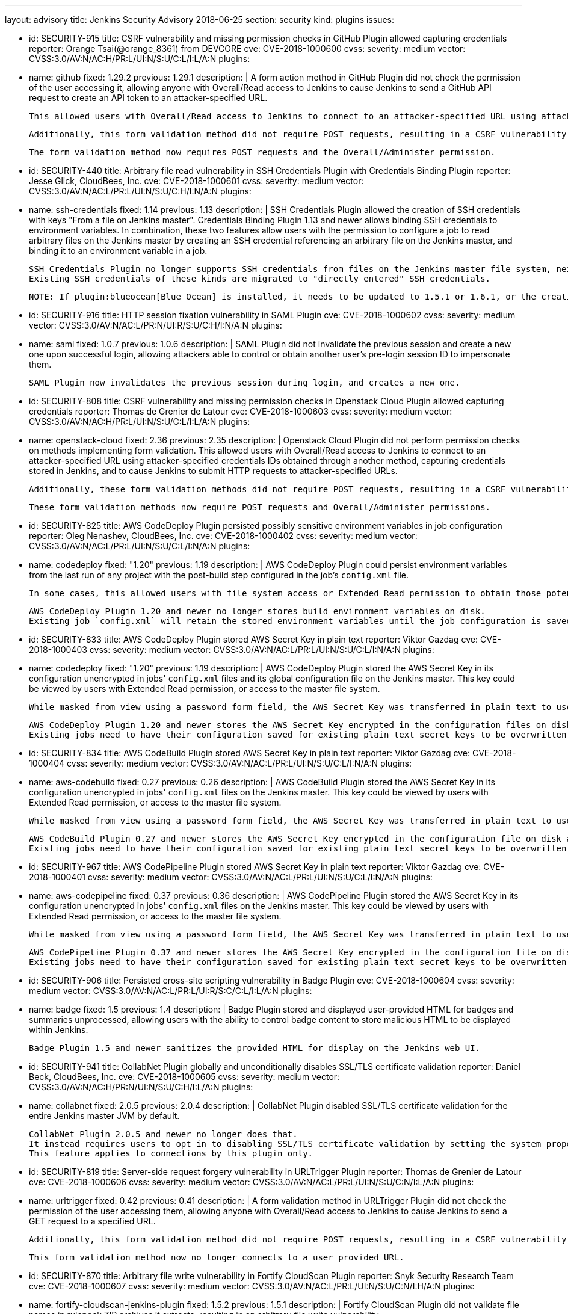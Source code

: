 ---
layout: advisory
title: Jenkins Security Advisory 2018-06-25
section: security
kind: plugins
issues:

- id: SECURITY-915
  title: CSRF vulnerability and missing permission checks in GitHub Plugin allowed capturing credentials
  reporter: Orange Tsai(@orange_8361) from DEVCORE
  cve: CVE-2018-1000600
  cvss:
    severity: medium
    vector: CVSS:3.0/AV:N/AC:H/PR:L/UI:N/S:U/C:L/I:L/A:N
  plugins:
    - name: github
      fixed: 1.29.2
      previous: 1.29.1
  description: |
    A form action method in GitHub Plugin did not check the permission of the user accessing it, allowing anyone with Overall/Read access to Jenkins to cause Jenkins to send a GitHub API request to create an API token to an attacker-specified URL.

    This allowed users with Overall/Read access to Jenkins to connect to an attacker-specified URL using attacker-specified credentials IDs obtained through another method, capturing credentials stored in Jenkins.

    Additionally, this form validation method did not require POST requests, resulting in a CSRF vulnerability.

    The form validation method now requires POST requests and the Overall/Administer permission.


- id: SECURITY-440
  title: Arbitrary file read vulnerability in SSH Credentials Plugin with Credentials Binding Plugin
  reporter: Jesse Glick, CloudBees, Inc.
  cve: CVE-2018-1000601
  cvss:
    severity: medium
    vector: CVSS:3.0/AV:N/AC:L/PR:L/UI:N/S:U/C:H/I:N/A:N
  plugins:
    - name: ssh-credentials
      fixed: 1.14
      previous: 1.13
  description: |
    SSH Credentials Plugin allowed the creation of SSH credentials with keys "From a file on Jenkins master".
    Credentials Binding Plugin 1.13 and newer allows binding SSH credentials to environment variables.
    In combination, these two features allow users with the permission to configure a job to read arbitrary files on the Jenkins master by creating an SSH credential referencing an arbitrary file on the Jenkins master, and binding it to an environment variable in a job.

    SSH Credentials Plugin no longer supports SSH credentials from files on the Jenkins master file system, neither user-specified file paths nor `~/.ssh`.
    Existing SSH credentials of these kinds are migrated to "directly entered" SSH credentials.

    NOTE: If plugin:blueocean[Blue Ocean] is installed, it needs to be updated to 1.5.1 or 1.6.1, or the creation of pipelines for plain Git will not work anymore after installing the fix for this issue.


- id: SECURITY-916
  title: HTTP session fixation vulnerability in SAML Plugin
  cve: CVE-2018-1000602
  cvss:
    severity: medium
    vector: CVSS:3.0/AV:N/AC:L/PR:N/UI:R/S:U/C:H/I:N/A:N
  plugins:
    - name: saml
      fixed: 1.0.7
      previous: 1.0.6
  description: |
    SAML Plugin did not invalidate the previous session and create a new one upon successful login, allowing attackers able to control or obtain another user's pre-login session ID to impersonate them.

    SAML Plugin now invalidates the previous session during login, and creates a new one.


- id: SECURITY-808
  title: CSRF vulnerability and missing permission checks in Openstack Cloud Plugin allowed capturing credentials
  reporter: Thomas de Grenier de Latour
  cve: CVE-2018-1000603
  cvss:
    severity: medium
    vector: CVSS:3.0/AV:N/AC:H/PR:L/UI:N/S:U/C:L/I:L/A:N
  plugins:
    - name: openstack-cloud
      fixed: 2.36
      previous: 2.35
  description: |
    Openstack Cloud Plugin did not perform permission checks on methods implementing form validation.
    This allowed users with Overall/Read access to Jenkins to connect to an attacker-specified URL using attacker-specified credentials IDs obtained through another method, capturing credentials stored in Jenkins, and to cause Jenkins to submit HTTP requests to attacker-specified URLs.

    Additionally, these form validation methods did not require POST requests, resulting in a CSRF vulnerability.

    These form validation methods now require POST requests and Overall/Administer permissions.

- id: SECURITY-825
  title: AWS CodeDeploy Plugin persisted possibly sensitive environment variables in job configuration
  reporter: Oleg Nenashev, CloudBees, Inc.
  cve: CVE-2018-1000402
  cvss:
    severity: medium
    vector: CVSS:3.0/AV:N/AC:L/PR:L/UI:N/S:U/C:L/I:N/A:N
  plugins:
    - name: codedeploy
      fixed: "1.20"
      previous: 1.19
  description: |
    AWS CodeDeploy Plugin could persist environment variables from the last run of any project with the post-build step configured in the job's `config.xml` file.

    In some cases, this allowed users with file system access or Extended Read permission to obtain those potentially sensitive environment variables by accessing the project's `config.xml`.

    AWS CodeDeploy Plugin 1.20 and newer no longer stores build environment variables on disk.
    Existing job `config.xml` will retain the stored environment variables until the job configuration is saved again.


- id: SECURITY-833
  title: AWS CodeDeploy Plugin stored AWS Secret Key in plain text
  reporter: Viktor Gazdag
  cve: CVE-2018-1000403
  cvss:
    severity: medium
    vector: CVSS:3.0/AV:N/AC:L/PR:L/UI:N/S:U/C:L/I:N/A:N
  plugins:
    - name: codedeploy
      fixed: "1.20"
      previous: 1.19
  description: |
    AWS CodeDeploy Plugin stored the AWS Secret Key in its configuration unencrypted in jobs' `config.xml` files and its global configuration file on the Jenkins master.
    This key could be viewed by users with Extended Read permission, or access to the master file system.

    While masked from view using a password form field, the AWS Secret Key was transferred in plain text to users when accessing the job configuration form.

    AWS CodeDeploy Plugin 1.20 and newer stores the AWS Secret Key encrypted in the configuration files on disk and no longer transfers it to users viewing the configuration form in plain text.
    Existing jobs need to have their configuration saved for existing plain text secret keys to be overwritten.



- id: SECURITY-834
  title: AWS CodeBuild Plugin stored AWS Secret Key in plain text
  reporter: Viktor Gazdag
  cve: CVE-2018-1000404
  cvss:
    severity: medium
    vector: CVSS:3.0/AV:N/AC:L/PR:L/UI:N/S:U/C:L/I:N/A:N
  plugins:
    - name: aws-codebuild
      fixed: 0.27
      previous: 0.26
  description: |
    AWS CodeBuild Plugin stored the AWS Secret Key in its configuration unencrypted in jobs' `config.xml` files on the Jenkins master.
    This key could be viewed by users with Extended Read permission, or access to the master file system.

    While masked from view using a password form field, the AWS Secret Key was transferred in plain text to users when accessing the job configuration form.

    AWS CodeBuild Plugin 0.27 and newer stores the AWS Secret Key encrypted in the configuration file on disk and no longer transfers it to users viewing the configuration form in plain text.
    Existing jobs need to have their configuration saved for existing plain text secret keys to be overwritten.



- id: SECURITY-967
  title: AWS CodePipeline Plugin stored AWS Secret Key in plain text
  reporter: Viktor Gazdag
  cve: CVE-2018-1000401
  cvss:
    severity: medium
    vector: CVSS:3.0/AV:N/AC:L/PR:L/UI:N/S:U/C:L/I:N/A:N
  plugins:
    - name: aws-codepipeline
      fixed: 0.37
      previous: 0.36
  description: |
    AWS CodePipeline Plugin stored the AWS Secret Key in its configuration unencrypted in jobs' `config.xml` files on the Jenkins master.
    This key could be viewed by users with Extended Read permission, or access to the master file system.

    While masked from view using a password form field, the AWS Secret Key was transferred in plain text to users when accessing the job configuration form.

    AWS CodePipeline Plugin 0.37 and newer stores the AWS Secret Key encrypted in the configuration file on disk and no longer transfers it to users viewing the configuration form in plain text.
    Existing jobs need to have their configuration saved for existing plain text secret keys to be overwritten.



- id: SECURITY-906
  title: Persisted cross-site scripting vulnerability in Badge Plugin
  cve: CVE-2018-1000604
  cvss:
    severity: medium
    vector: CVSS:3.0/AV:N/AC:L/PR:L/UI:R/S:C/C:L/I:L/A:N
  plugins:
    - name: badge
      fixed: 1.5
      previous: 1.4
  description: |
    Badge Plugin stored and displayed user-provided HTML for badges and summaries unprocessed, allowing users with the ability to control badge content to store malicious HTML to be displayed within Jenkins.

    Badge Plugin 1.5 and newer sanitizes the provided HTML for display on the Jenkins web UI.


- id: SECURITY-941
  title: CollabNet Plugin globally and unconditionally disables SSL/TLS certificate validation
  reporter: Daniel Beck, CloudBees, Inc.
  cve: CVE-2018-1000605
  cvss:
    severity: medium
    vector: CVSS:3.0/AV:N/AC:H/PR:N/UI:N/S:U/C:H/I:L/A:N
  plugins:
    - name: collabnet
      fixed: 2.0.5
      previous: 2.0.4
  description: |
    CollabNet Plugin disabled SSL/TLS certificate validation for the entire Jenkins master JVM by default.

    CollabNet Plugin 2.0.5 and newer no longer does that.
    It instead requires users to opt in to disabling SSL/TLS certificate validation by setting the system property `hudson.plugins.collabnet.CollabNetPlugin.skipSslValidation` to `true`.
    This feature applies to connections by this plugin only.


- id: SECURITY-819
  title: Server-side request forgery vulnerability in URLTrigger Plugin
  reporter: Thomas de Grenier de Latour
  cve: CVE-2018-1000606
  cvss:
    severity: medium
    vector: CVSS:3.0/AV:N/AC:L/PR:L/UI:N/S:U/C:N/I:L/A:N
  plugins:
    - name: urltrigger
      fixed: 0.42
      previous: 0.41
  description: |
    A form validation method in URLTrigger Plugin did not check the permission of the user accessing them, allowing anyone with Overall/Read access to Jenkins to cause Jenkins to send a GET request to a specified URL.

    Additionally, this form validation method did not require POST requests, resulting in a CSRF vulnerability.

    This form validation method now no longer connects to a user provided URL.


- id: SECURITY-870
  title: Arbitrary file write vulnerability in Fortify CloudScan Plugin
  reporter: Snyk Security Research Team
  cve: CVE-2018-1000607
  cvss:
    severity: medium
    vector: CVSS:3.0/AV:N/AC:L/PR:L/UI:N/S:U/C:N/I:H/A:N
  plugins:
    - name: fortify-cloudscan-jenkins-plugin
      fixed: 1.5.2
      previous: 1.5.1
  description: |
    Fortify CloudScan Plugin did not validate file names in rulepack ZIP archives it extracts, resulting in an arbitrary file write vulnerability.

    Fortify CloudScan Plugin 1.5.2 and newer rejects relative paths escaping the ZIP extraction base directory.


- id: SECURITY-950
  title: IBM z/OS Connector Plugin stores password in plain text
  reporter: Viktor Gazdag
  cve: CVE-2018-1000608
  cvss:
    severity: low
    vector: CVSS:3.0/AV:L/AC:L/PR:L/UI:N/S:U/C:L/I:N/A:N
  plugins:
    - name: zos-connector
      fixed: 2.0.0
      previous: 1.2.6.1
  description: |
    IBM z/OS Connector Plugin did not encrypt password credentials stored in its configuration.
    This could be used by users with master file system access to obtain the password.

    While masked from view using a password form field, the AWS Secret Key was transferred in plain text to administrators when accessing the global configuration form.

    IBM z/OS Connector Plugin 2.0.0 and newer integrates with plugin:credentials[Credentials Plugin], no longer storing credentials itself.



- id: SECURITY-927
  title: Configuration as Code Plugin allowed anyone with Overall/Read access to export Jenkins configuration
  cve: CVE-2018-1000609
  cvss:
    severity: medium
    vector: CVSS:3.0/AV:N/AC:L/PR:L/UI:N/S:U/C:H/I:N/A:N
  plugins:
    - name: configuration-as-code
      title: Configuration as Code
      fixed: 0.8-alpha
      previous: 0.7-alpha
  description: |
    Configuration as Code Plugin lacked a permission check in the method handling the URL exporting the system configuration.
    This allowed users with Overall/Read access to Jenkins to obtain this YAML export.

    This permission check has been added in Configuration as Code Plugin 0.8-alpha.



- id: SECURITY-929
  title: Configuration as Code Plugin logged passwords in clear text
  cve: CVE-2018-1000610
  cvss:
    severity: medium
    vector: CVSS:3.0/AV:L/AC:L/PR:L/UI:N/S:U/C:H/I:N/A:N
  plugins:
    - name: configuration-as-code
      title: Configuration as Code
      fixed: 0.8-alpha
      previous: 0.7-alpha
  description: |
    Configuration as Code Plugin logged secrets set via its configuration to the Jenkins master system log in plain text.
    This allowed users with access to the Jenkins log files to obtain these passwords and similar secrets.

    Secrets are now masked when logging configuration.
